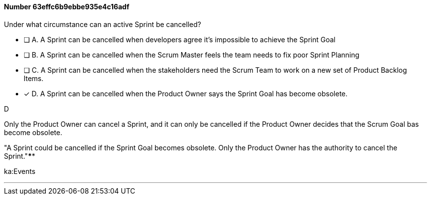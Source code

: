 
[.question]
==== Number 63effc6b9ebbe935e4c16adf

****

[.query]
Under what circumstance can an active Sprint be cancelled?

[.list]
* [ ] A. A Sprint can be cancelled when developers agree it's impossible to achieve the Sprint Goal
* [ ] B. A Sprint can be cancelled when the Scrum Master feels the team needs to fix poor Sprint Planning
* [ ] C. A Sprint can be cancelled when the stakeholders need the Scrum Team to work on a new set of Product Backlog Items.
* [*] D. A Sprint can be cancelled when the Product Owner says the Sprint Goal has become obsolete.
****

[.answer]
D

[.explanation]
Only the Product Owner can cancel a Sprint, and it can only be cancelled if the Product Owner decides that the Scrum Goal bas become obsolete.

"A Sprint could be cancelled if the Sprint Goal becomes obsolete. Only the Product Owner has the authority to cancel the Sprint."****

[.ka]
ka:Events

'''

